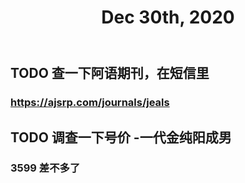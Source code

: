 #+TITLE: Dec 30th, 2020

** TODO 查一下阿语期刊，在短信里
*** https://ajsrp.com/journals/jeals
** TODO 调查一下号价 -一代金纯阳成男
*** 3599 差不多了
